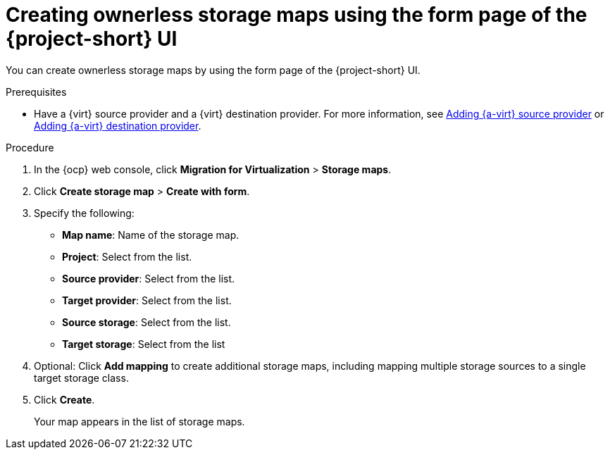 // Module included in the following assemblies:
//
// * documentation/doc-Migration_Toolkit_for_Virtualization/master.adoc

:_content-type: PROCEDURE
[id="creating-form-based-storage-maps-ui-cnv_{context}"]
= Creating ownerless storage maps using the form page of the {project-short} UI

You can create ownerless storage maps by using the form page of the {project-short} UI.

.Prerequisites

* Have a {virt} source provider and a {virt} destination provider. For more information, see xref:adding-source-provider_cnv[Adding {a-virt} source provider] or xref:adding-source-provider_dest_cnv[Adding {a-virt} destination provider].

.Procedure

. In the {ocp} web console, click *Migration for Virtualization* > *Storage maps*.
. Click *Create storage map* > *Create with form*.
. Specify the following:

* *Map name*: Name of the storage map.
* *Project*: Select from the list.
* *Source provider*: Select from the list.
* *Target provider*: Select from the list.
* *Source storage*: Select from the list.
* *Target storage*: Select from the list

. Optional: Click *Add mapping* to create additional storage maps, including mapping multiple storage sources to a single target storage class.
. Click *Create*.
+
Your map appears in the list of storage maps.


